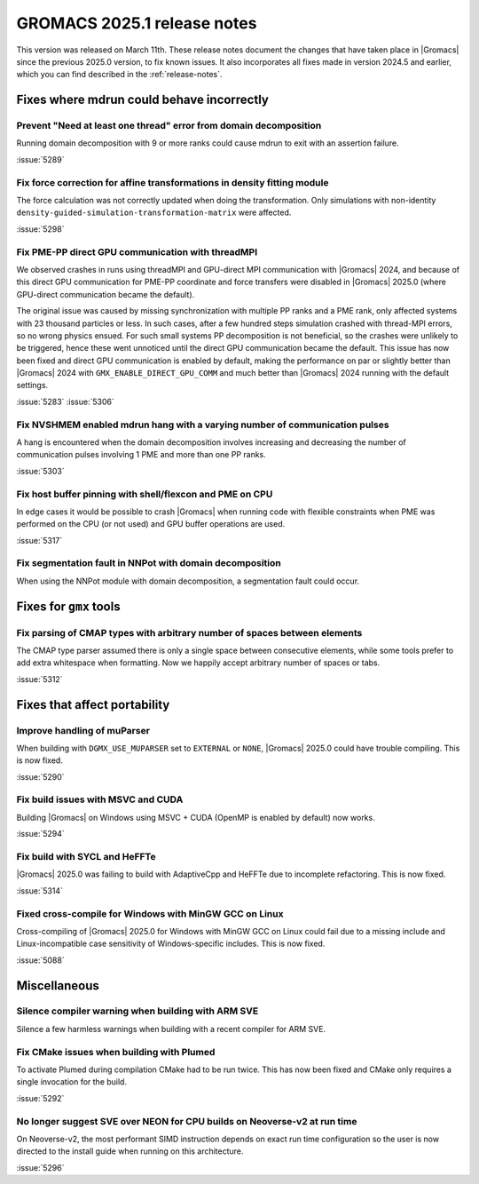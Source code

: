 GROMACS 2025.1 release notes
----------------------------

This version was released on March 11th. These release notes
document the changes that have taken place in |Gromacs| since the
previous 2025.0 version, to fix known issues. It also incorporates all
fixes made in version 2024.5 and earlier, which you can find described
in the :ref:`release-notes`.

.. Note to developers!
   Please use """"""" to underline the individual entries for fixed issues in the subfolders,
   otherwise the formatting on the webpage is messed up.
   Also, please use the syntax :issue:`number` to reference issues on GitLab, without
   a space between the colon and number!

Fixes where mdrun could behave incorrectly
^^^^^^^^^^^^^^^^^^^^^^^^^^^^^^^^^^^^^^^^^^

Prevent "Need at least one thread" error from domain decomposition
""""""""""""""""""""""""""""""""""""""""""""""""""""""""""""""""""

Running domain decomposition with 9 or more ranks could cause mdrun to exit
with an assertion failure.

:issue:`5289`

Fix force correction for affine transformations in density fitting module
"""""""""""""""""""""""""""""""""""""""""""""""""""""""""""""""""""""""""

The force calculation was not correctly updated when doing the transformation.
Only simulations with non-identity ``density-guided-simulation-transformation-matrix``
were affected.

:issue:`5298`

Fix PME-PP direct GPU communication with threadMPI
""""""""""""""""""""""""""""""""""""""""""""""""""

We observed crashes in runs using threadMPI and GPU-direct MPI communication with |Gromacs| 2024,
and because of this direct GPU communication for PME-PP coordinate and force transfers
were disabled in |Gromacs| 2025.0 (where GPU-direct communication became the default).

The original issue was caused by missing synchronization with multiple PP ranks and a PME rank,
only affected systems with 23 thousand particles or less.
In such cases, after a few hundred steps simulation crashed with thread-MPI errors, so no wrong physics ensued.
For such small systems PP decomposition is not beneficial, so the crashes were unlikely to be triggered,
hence these went unnoticed until the direct GPU communication became the default.
This issue has now been fixed and direct GPU communication is enabled by default, making the
performance on par or slightly better than |Gromacs| 2024 with ``GMX_ENABLE_DIRECT_GPU_COMM``
and much better than |Gromacs| 2024 running with the default settings.

:issue:`5283`
:issue:`5306`

Fix NVSHMEM enabled mdrun hang with a varying number of communication pulses
""""""""""""""""""""""""""""""""""""""""""""""""""""""""""""""""""""""""""""

A hang is encountered when the domain decomposition involves increasing and decreasing
the number of communication pulses involving 1 PME and more than one PP ranks.

:issue:`5303`

Fix host buffer pinning with shell/flexcon and PME on CPU
"""""""""""""""""""""""""""""""""""""""""""""""""""""""""

In edge cases it would be possible to crash |Gromacs| when running code with flexible constraints when PME was performed
on the CPU (or not used) and GPU buffer operations are used.

:issue:`5317`

Fix segmentation fault in NNPot with domain decomposition
"""""""""""""""""""""""""""""""""""""""""""""""""""""""""

When using the NNPot module with domain decomposition, a segmentation fault could occur.

Fixes for ``gmx`` tools
^^^^^^^^^^^^^^^^^^^^^^^

Fix parsing of CMAP types with arbitrary number of spaces between elements
""""""""""""""""""""""""""""""""""""""""""""""""""""""""""""""""""""""""""

The CMAP type parser assumed there is only a single space between consecutive elements,
while some tools prefer to add extra whitespace when formatting. Now we happily accept
arbitrary number of spaces or tabs.

:issue:`5312`

Fixes that affect portability
^^^^^^^^^^^^^^^^^^^^^^^^^^^^^

Improve handling of muParser
""""""""""""""""""""""""""""

When building with ``DGMX_USE_MUPARSER`` set to ``EXTERNAL`` or ``NONE``,
|Gromacs| 2025.0 could have trouble compiling. This is now fixed.

:issue:`5290`

Fix build issues with MSVC and CUDA
"""""""""""""""""""""""""""""""""""

Building |Gromacs| on Windows using MSVC + CUDA (OpenMP is enabled by default) now works.

:issue:`5294`

Fix build with SYCL and HeFFTe
""""""""""""""""""""""""""""""

|Gromacs| 2025.0 was failing to build with AdaptiveCpp and HeFFTe due to incomplete refactoring.
This is now fixed.

:issue:`5314`

Fixed cross-compile for Windows with MinGW GCC on Linux
"""""""""""""""""""""""""""""""""""""""""""""""""""""""

Cross-compiling of |Gromacs| 2025.0 for Windows with MinGW GCC on Linux could fail due to
a missing include and Linux-incompatible case sensitivity of Windows-specific includes.
This is now fixed.

:issue:`5088`

Miscellaneous
^^^^^^^^^^^^^

Silence compiler warning when building with ARM SVE
"""""""""""""""""""""""""""""""""""""""""""""""""""

Silence a few harmless warnings when building with a recent compiler for ARM SVE.

Fix CMake issues when building with Plumed
""""""""""""""""""""""""""""""""""""""""""

To activate Plumed during compilation CMake had to be run twice. This has now been fixed
and CMake only requires a single invocation for the build.

:issue:`5292`

No longer suggest SVE over NEON for CPU builds on Neoverse-v2 at run time
"""""""""""""""""""""""""""""""""""""""""""""""""""""""""""""""""""""""""

On Neoverse-v2, the most performant SIMD instruction depends on exact run time
configuration so the user is now directed to the install guide when running on
this architecture.

:issue:`5296`
